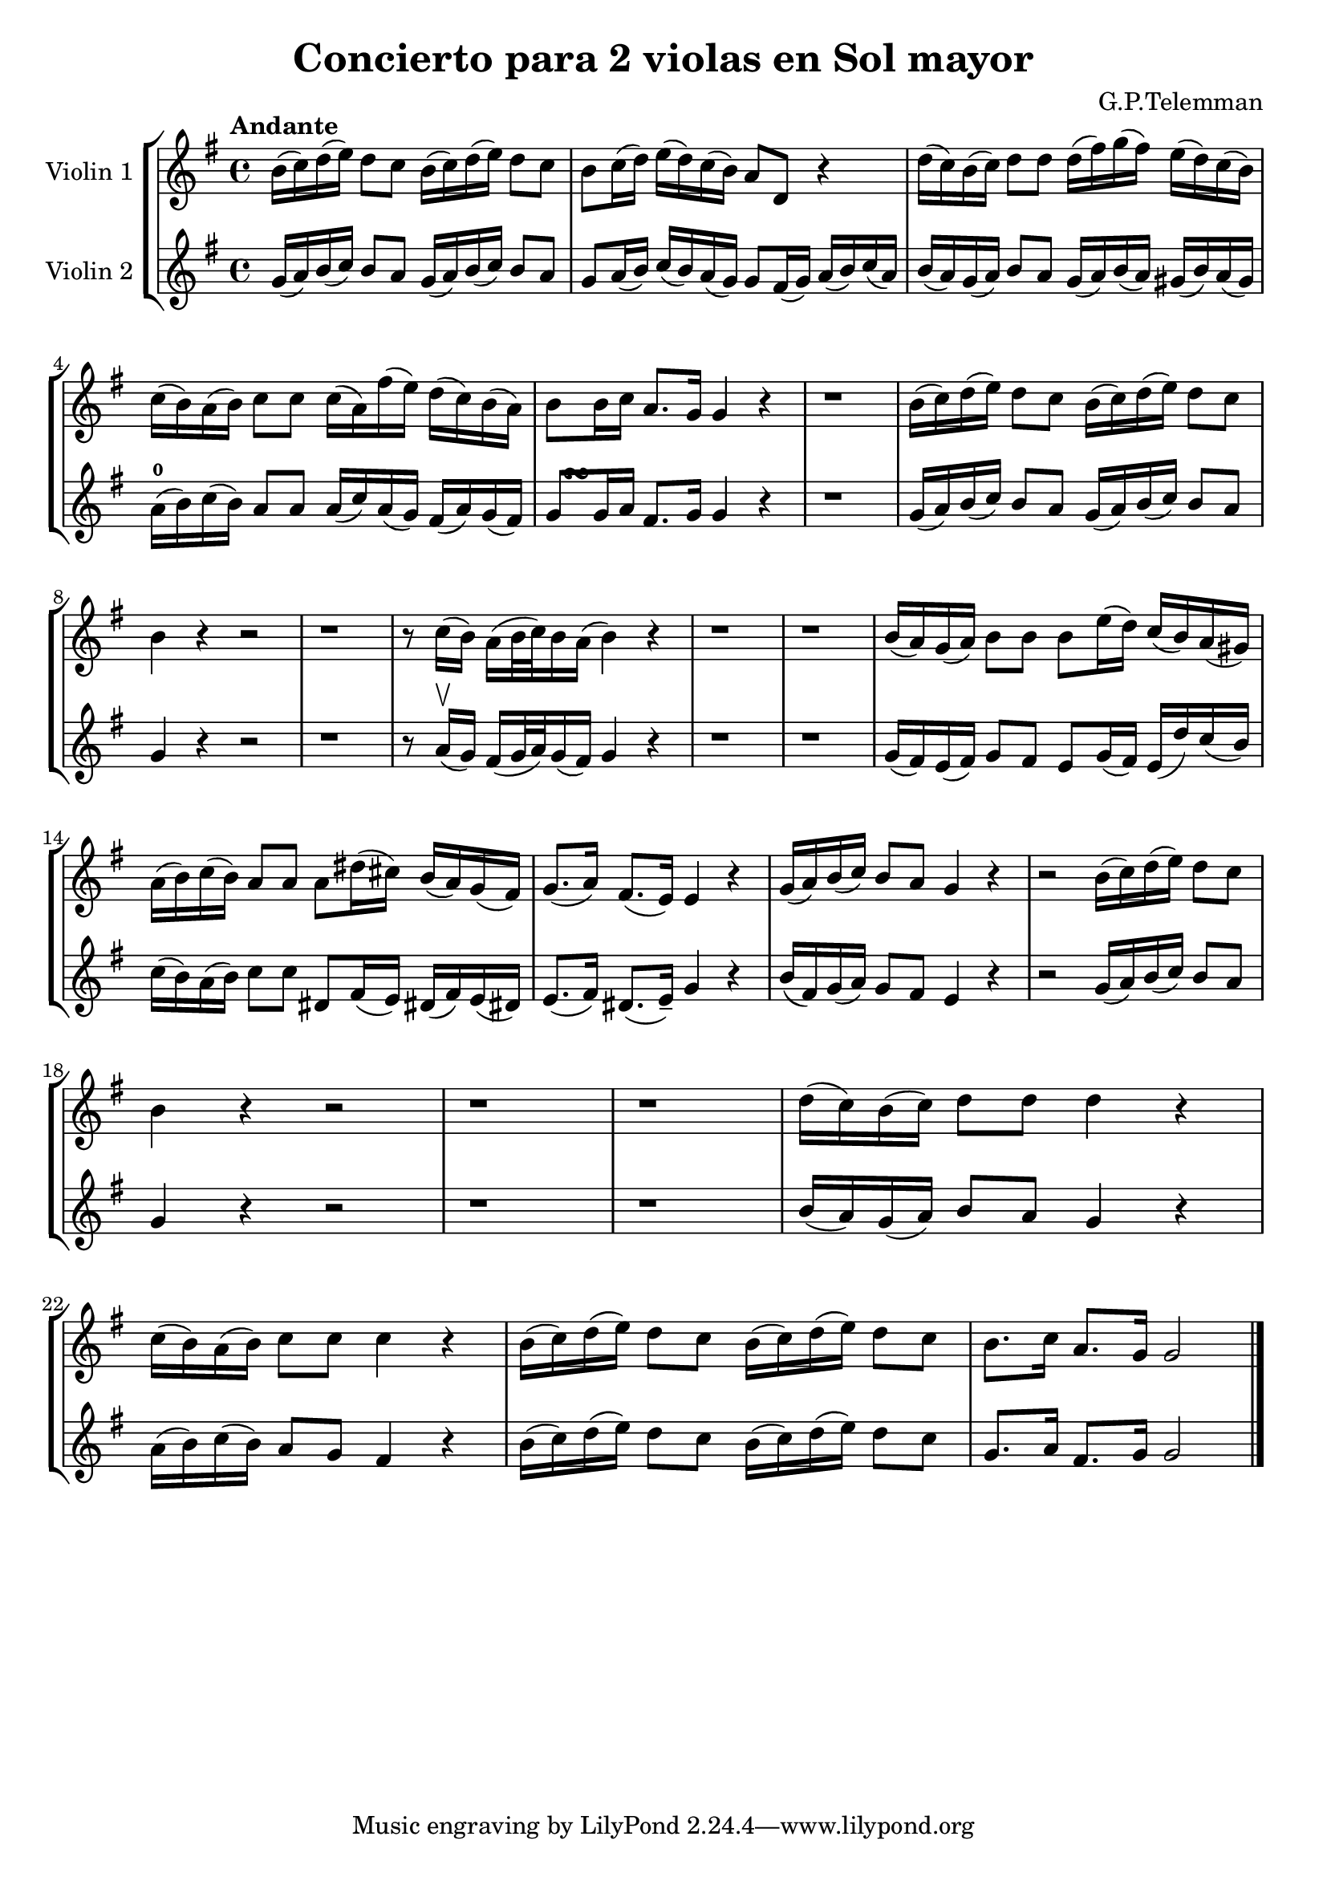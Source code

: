 \version "2.19.83"
\language "español"
rallpoco =
#(make-music 'CrescendoEvent
   'span-direction START
   'span-type 'text
   'span-text "rall. poco a poco")


\header {
  title = "Concierto para 2 violas en Sol mayor"
  composer = "G.P.Telemman"
  % meter = "Allegro"
}


global= {
  \time 4/4
  \key sol \major
  \tempo "Andante"

}

violinOne = \new Voice \relative do'' {
  \set Staff.instrumentName = #"Violin 1 "
  \set Staff.midiInstrument = "violin"
  
  si16(do)re(mi) re8 do si16(do)re(mi)re8 do
  si8 do16(re) mi(re)do(si) la8 re, r4
  re'16(do)si(do)re8 re  re16(fas)sol(fas)mi(re)do(si)
  
  do(si)la(si) do8 do do16(la)fas'(mi)re(do)si(la)
  si8 si16 do la8.sol16 sol4 r
  r1
  si16(do)re(mi)re8 do si16(do)re(mi) re8 do
  
  si4 r r2
  r1
  r8 do16 (si)la (si 32 do) si16 la (si4) r
  r1 
  r1
  si16(la)sol(la)si8 si si mi16(re)do(si)la(sols)
  
  la16(si)do(si) la8 la8 la res16(dos) si(la)sol(fas)
  sol8. (la16) fas8. (mi16) mi4 r
  sol16(la)si(do)si8 la sol4 r
  r2 si16(do)re(mi) re8 do

  si4 r r2 
  r1 r1
  re16(do)si(do) re8 re re4 r
  
  do16(si)la(si) do8 do do4 r
  si16(do)re(mi) re8 do si16(do)re(mi)re8 do
  si8. do16 la8.sol16 sol2

 
}

violinTwo = \new Voice \relative do' {
  \set Staff.instrumentName = #"Violin 2 "
  \set Staff.midiInstrument = "violin"

 sol'16 (la) si (do) si8 la sol16 (la) si (do) si8 la
  sol la16 (si) do (si) la (sol) sol8 fas16 (sol) la (si) do (la)
  si (la) sol (la) si8 la sol16(la) si (la) sols (si) la (sols)
  \break
  la-0 (si) do (si) la8 la la16 (do) la (sol) fas (la) sol (fas)
  <<
    { s16  s16 \turn }
    { sol8 sol16 la }
  >> fas8. sol16 sol4 r
  
  
  r1
  sol16 (la) si (do) si8 la sol16(la)si(do)si8 la
  \break
  sol4 r r2
  r1
  r8 la16 \upbow (sol) fas (sol32 la) sol16(fas) sol4 r
  r1
  r1
  sol16 (fas) mi(fas)sol8 fas mi sol16(fas) mi(re')do(si)
  \break
  do16(si)la(si)do8 do res, fas16(mi)res!(fas)mi(res!)
  mi8. (fas16) res8. (mi16--) sol4 r
  si16(fas)sol(la) sol8 fas mi4 r
  r2 sol16(la)si(do)si8 la
  \break
  sol4 r r2
  r1 r1
  si16(la)sol(la) si8 la sol4 r
  \break
  la16(si)do(si)la8 sol fas4 r
  si16(do)re(mi)re8 do si16(do)re(mi) re8 do
  sol8. la16 fas8. sol16 sol2


  \bar "|."

}


viola = \new Voice \relative do' {
  \set Staff.instrumentName = #"Viola "
  \set Staff.midiInstrument = "viola"
  \clef alto



}


\score {
  \new StaffGroup <<
    \new Staff << \global \violinOne >>
    \new Staff << \global \violinTwo >>
    %\new Staff << \global \viola >>
    %\new Staff << \global \cello >>
  >>
  \layout { }
  \midi { }
}